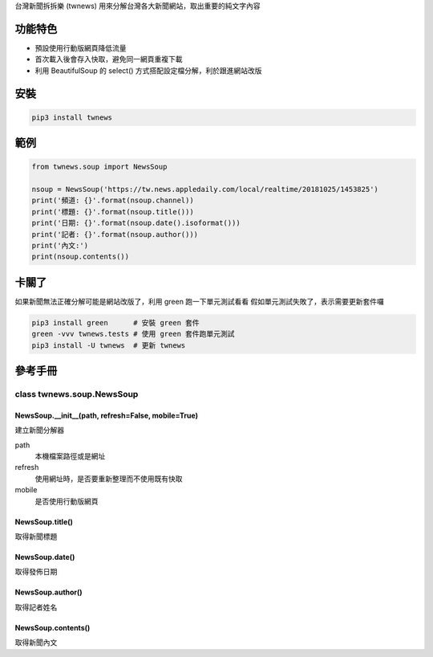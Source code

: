 台灣新聞拆拆樂 (twnews) 用來分解台灣各大新聞網站，取出重要的純文字內容

功能特色
========
- 預設使用行動版網頁降低流量
- 首次載入後會存入快取，避免同一網頁重複下載
- 利用 BeautifulSoup 的 select() 方式搭配設定檔分解，利於跟進網站改版

安裝
==========
.. code:: bash

  pip3 install twnews

範例
==========
.. code:: python

  from twnews.soup import NewsSoup

  nsoup = NewsSoup('https://tw.news.appledaily.com/local/realtime/20181025/1453825')
  print('頻道: {}'.format(nsoup.channel))
  print('標題: {}'.format(nsoup.title()))
  print('日期: {}'.format(nsoup.date().isoformat()))
  print('記者: {}'.format(nsoup.author()))
  print('內文:')
  print(nsoup.contents())

卡關了
=========
如果新聞無法正確分解可能是網站改版了，利用 green 跑一下單元測試看看
假如單元測試失敗了，表示需要更新套件囉

.. code:: bash

  pip3 install green      # 安裝 green 套件
  green -vvv twnews.tests # 使用 green 套件跑單元測試
  pip3 install -U twnews  # 更新 twnews

參考手冊
=========

class twnews.soup.NewsSoup
----------------------

NewsSoup.__init__(path, refresh=False, mobile=True)
^^^^^^^^^^^^^^^^^^^^^^^^^^^^^^^^^^^^^^^^^^^^^^^^^^^^^^^^^^^^^^^^^^^
建立新聞分解器

path
  本機檔案路徑或是網址
refresh
  使用網址時，是否要重新整理而不使用既有快取
mobile
  是否使用行動版網頁

NewsSoup.title()
^^^^^^^^^^^^^^^^^^^^^^^^^^^^^^^^^^^^^
取得新聞標題

NewsSoup.date()
^^^^^^^^^^^^^^^^^^^^^^^^^^^^^^^
取得發佈日期

NewsSoup.author()
^^^^^^^^^^^^^^^^^^^^^^^
取得記者姓名

NewsSoup.contents()
^^^^^^^^^^^^^^^^^^^^^^^^^^^
取得新聞內文
